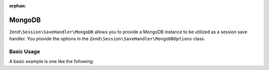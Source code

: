 :orphan:

.. _zend.session.save-handler.mongodb:

MongoDB
-------

``Zend\Session\SaveHandler\MongoDB`` allows you to provide a MongoDB instance to be utilized as a session
save handler.  You provide the options in the ``Zend\Session\SaveHandler\MongoDBOptions`` class.

Basic Usage
^^^^^^^^^^^

A basic example is one like the following:

.. code-block:: php
   :linenos:

   use Mongo;
   use Zend\Session\SaveHandler\MongoDB;
   use Zend\Session\SaveHandler\MongoDBOptions;
   use Zend\Session\SessionManager;

   $mongo = new Mongo();
   $options = new MongoDBOptions(array(
       'database'   => 'myapp',
       'collection' => 'sessions',
   ));
   $saveHandler = new MongoDB($mongo, $options);
   $manager     = new SessionManager();
   $manager->setSaveHandler($saveHandler);

